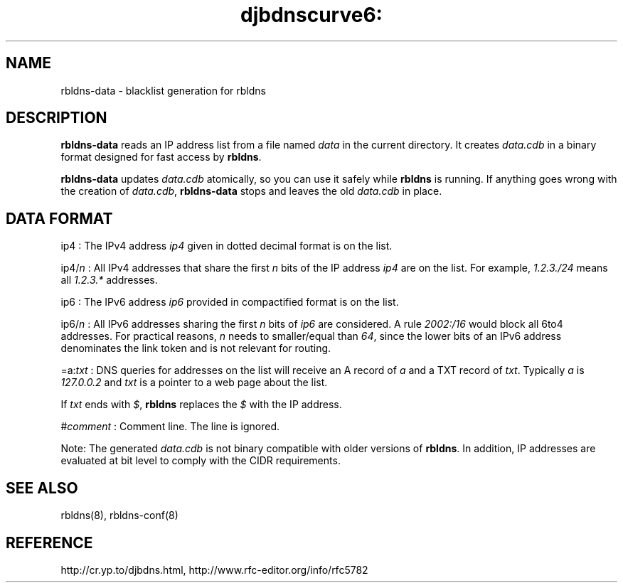 .TH djbdnscurve6: rbldns-data 8
.SH NAME
rbldns-data \- blacklist generation for rbldns
.SH DESCRIPTION
.B rbldns-data
reads an IP address list
from a file named 
.I data
in the current directory.
It creates 
.I data.cdb
in a binary format designed for
fast access by 
.BR rbldns .

.B rbldns-data
updates 
.I data.cdb
atomically,
so you can use it safely while 
.B rbldns 
is running.
If anything goes wrong with the creation of 
.IR data.cdb ,
.B rbldns-data
stops and leaves the old 
.I data.cdb
in place.
.SH DATA FORMAT
.RI ip4
: The IPv4 address 
.I ip4
given in dotted decimal format is on the list.

.RI ip4\fR/\fIn
: All IPv4 addresses that share the first 
.I n
bits of the IP address 
.I ip4
are on the list.
For example, 
.I 1.2.3./24
means all 
.I 1.2.3.*
addresses.

.RI ip6 
: The IPv6 address 
.I ip6
provided in compactified format is on the list.

.RI ip6\fR/\fIn
: All IPv6 addresses sharing the first
.I n
bits of 
.I ip6
are considered.
A rule
.I 2002:/16
would block all 6to4 addresses.
For practical reasons, 
.I n
needs to smaller/equal than
.IR 64 ,
since the lower bits of an IPv6 address
denominates the link token and is
not relevant for routing.

.RI =a\fR:\fItxt\fR
: DNS queries for addresses on the list
will receive an A record of 
.I a
and a TXT record of 
.IR txt .
Typically 
.I a
is 
.I 127.0.0.2
and 
.I txt
is a pointer to a web page about the list.

If 
.I txt
ends with 
.IR $ ,
.B rbldns
replaces the 
.I $
with the IP address. 

.RI # comment
: Comment line. The line is ignored.

Note: The generated 
.I data.cdb
is not binary compatible with older
versions of
.BR rbldns .
In addition, IP addresses are evaluated
at bit level to comply with the CIDR requirements.
.SH SEE ALSO
rbldns(8),
rbldns-conf(8)
.SH REFERENCE
http://cr.yp.to/djbdns.html, 
http://www.rfc-editor.org/info/rfc5782

